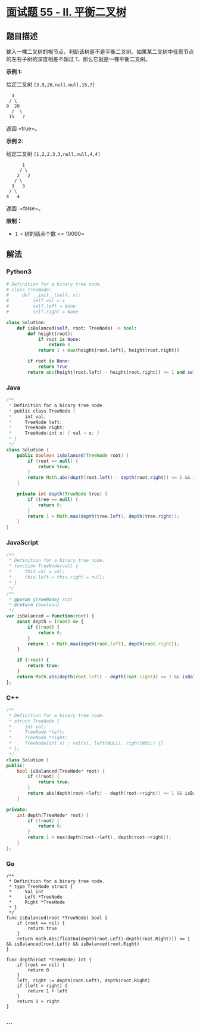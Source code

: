 * [[https://leetcode-cn.com/problems/ping-heng-er-cha-shu-lcof/][面试题
55 - II. 平衡二叉树]]
  :PROPERTIES:
  :CUSTOM_ID: 面试题-55---ii.-平衡二叉树
  :END:
** 题目描述
   :PROPERTIES:
   :CUSTOM_ID: 题目描述
   :END:
输入一棵二叉树的根节点，判断该树是不是平衡二叉树。如果某二叉树中任意节点的左右子树的深度相差不超过
1，那么它就是一棵平衡二叉树。

*示例 1:*

给定二叉树 =[3,9,20,null,null,15,7]=

#+begin_example
      3
     / \
    9  20
      /  \
     15   7
#+end_example

返回 =true=。

*示例 2:*

给定二叉树 =[1,2,2,3,3,null,null,4,4]=

#+begin_example
         1
        / \
       2   2
      / \
     3   3
    / \
   4   4
#+end_example

返回  =false=。

*限制：*

- =1 <= 树的结点个数 <= 10000=

** 解法
   :PROPERTIES:
   :CUSTOM_ID: 解法
   :END:

#+begin_html
  <!-- tabs:start -->
#+end_html

*** *Python3*
    :PROPERTIES:
    :CUSTOM_ID: python3
    :END:
#+begin_src python
  # Definition for a binary tree node.
  # class TreeNode:
  #     def __init__(self, x):
  #         self.val = x
  #         self.left = None
  #         self.right = None

  class Solution:
      def isBalanced(self, root: TreeNode) -> bool:
          def height(root):
              if root is None:
                  return 0
              return 1 + max(height(root.left), height(root.right))
          
          if root is None:
              return True
          return abs(height(root.left) - height(root.right)) <= 1 and self.isBalanced(root.left) and self.isBalanced(root.right)
#+end_src

*** *Java*
    :PROPERTIES:
    :CUSTOM_ID: java
    :END:
#+begin_src java
  /**
   * Definition for a binary tree node.
   * public class TreeNode {
   *     int val;
   *     TreeNode left;
   *     TreeNode right;
   *     TreeNode(int x) { val = x; }
   * }
   */
  class Solution {
      public boolean isBalanced(TreeNode root) {
          if (root == null) {
              return true;
          }
          return Math.abs(depth(root.left) - depth(root.right)) <= 1 && isBalanced(root.left) && isBalanced(root.right);
      }

      private int depth(TreeNode tree) {
          if (tree == null) {
              return 0;
          }
          return 1 + Math.max(depth(tree.left), depth(tree.right));
      }
  }
#+end_src

*** *JavaScript*
    :PROPERTIES:
    :CUSTOM_ID: javascript
    :END:
#+begin_src js
  /**
   * Definition for a binary tree node.
   * function TreeNode(val) {
   *     this.val = val;
   *     this.left = this.right = null;
   * }
   */
  /**
   * @param {TreeNode} root
   * @return {boolean}
   */
  var isBalanced = function(root) {
      const depth = (root) => {
          if (!root) {
              return 0;
          }
          return 1 + Math.max(depth(root.left), depth(root.right));
      }

      if (!root) {
          return true;
      }
      return Math.abs(depth(root.left) - depth(root.right)) <= 1 && isBalanced(root.left) && isBalanced(root.right);
  };
#+end_src

*** *C++*
    :PROPERTIES:
    :CUSTOM_ID: c
    :END:
#+begin_src cpp
  /**
   * Definition for a binary tree node.
   * struct TreeNode {
   *     int val;
   *     TreeNode *left;
   *     TreeNode *right;
   *     TreeNode(int x) : val(x), left(NULL), right(NULL) {}
   * };
   */
  class Solution {
  public:
      bool isBalanced(TreeNode* root) {
          if (!root) {
              return true;
          }
          return abs(depth(root->left) - depth(root->right)) <= 1 && isBalanced(root->left) && isBalanced(root->right);
      }

  private:
      int depth(TreeNode* root) {
          if (!root) {
              return 0;
          }
          return 1 + max(depth(root->left), depth(root->right));
      }
  };
#+end_src

*** *Go*
    :PROPERTIES:
    :CUSTOM_ID: go
    :END:
#+begin_example
  /**
   * Definition for a binary tree node.
   * type TreeNode struct {
   *     Val int
   *     Left *TreeNode
   *     Right *TreeNode
   * }
   */
  func isBalanced(root *TreeNode) bool {
      if (root == nil) {
          return true
      }
      return math.Abs(float64(depth(root.Left)-depth(root.Right))) <= 1 && isBalanced(root.Left) && isBalanced(root.Right)
  }

  func depth(root *TreeNode) int {
      if (root == nil) {
          return 0
      }
      left, right := depth(root.Left), depth(root.Right)
      if (left > right) {
          return 1 + left
      }
      return 1 + right
  }
#+end_example

*** *...*
    :PROPERTIES:
    :CUSTOM_ID: section
    :END:
#+begin_example
#+end_example

#+begin_html
  <!-- tabs:end -->
#+end_html
